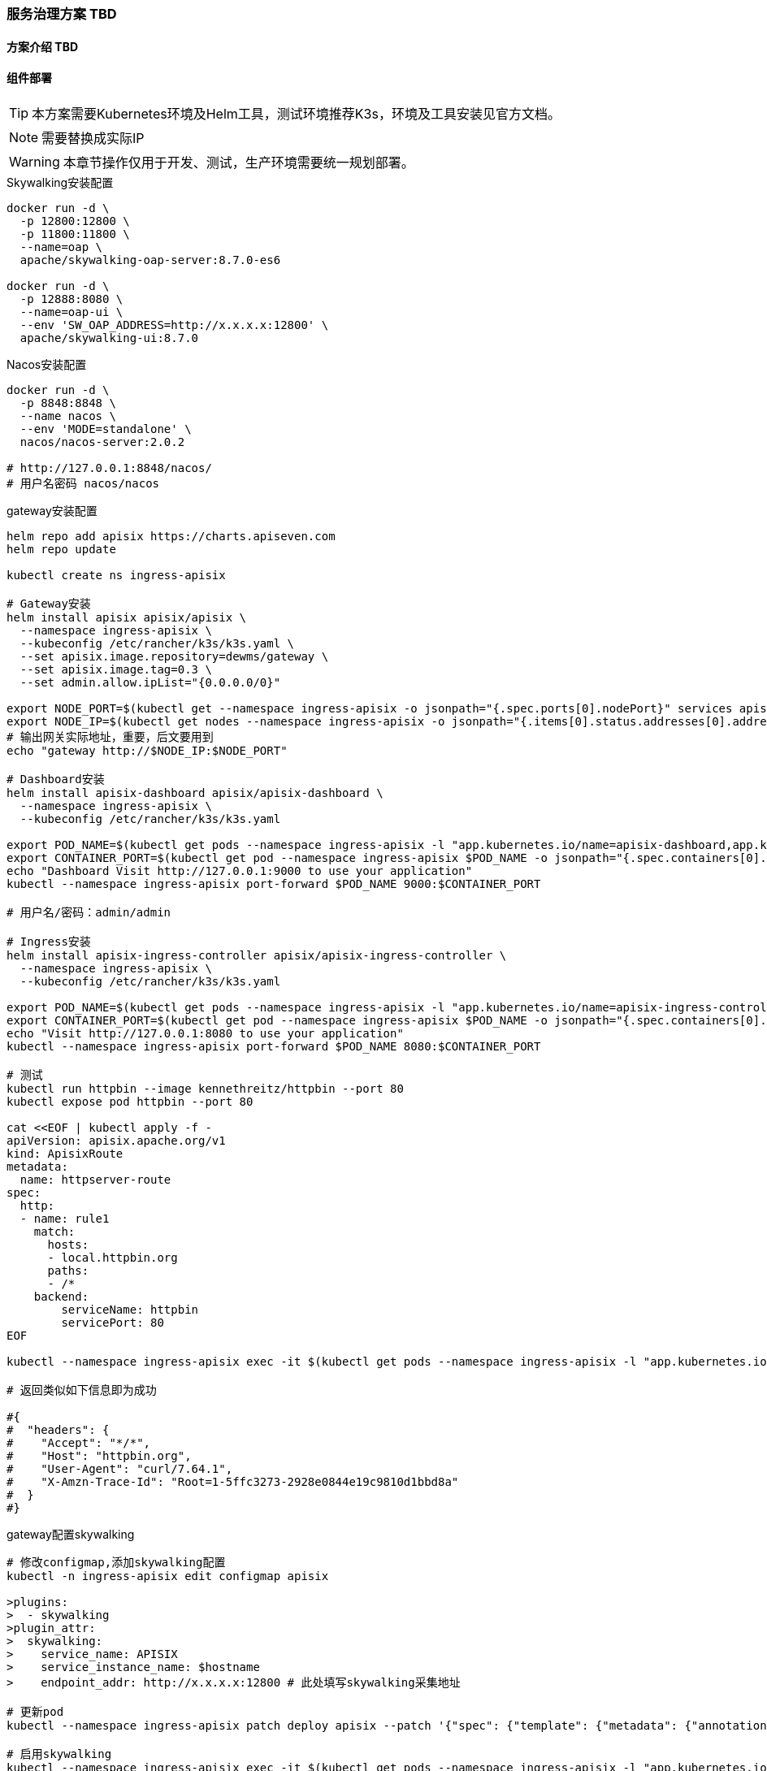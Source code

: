 === 服务治理方案 TBD

==== 方案介绍 TBD

==== 组件部署

TIP: 本方案需要Kubernetes环境及Helm工具，测试环境推荐K3s，环境及工具安装见官方文档。

NOTE: 需要替换成实际IP

WARNING: 本章节操作仅用于开发、测试，生产环境需要统一规划部署。

[source,bash]
.Skywalking安装配置
----
docker run -d \
  -p 12800:12800 \
  -p 11800:11800 \
  --name=oap \
  apache/skywalking-oap-server:8.7.0-es6

docker run -d \
  -p 12888:8080 \
  --name=oap-ui \
  --env 'SW_OAP_ADDRESS=http://x.x.x.x:12800' \
  apache/skywalking-ui:8.7.0
----

[source,bash]
.Nacos安装配置
----
docker run -d \
  -p 8848:8848 \
  --name nacos \
  --env 'MODE=standalone' \
  nacos/nacos-server:2.0.2

# http://127.0.0.1:8848/nacos/
# 用户名密码 nacos/nacos
----

[source,bash]
.gateway安装配置
----
helm repo add apisix https://charts.apiseven.com
helm repo update

kubectl create ns ingress-apisix

# Gateway安装
helm install apisix apisix/apisix \
  --namespace ingress-apisix \
  --kubeconfig /etc/rancher/k3s/k3s.yaml \
  --set apisix.image.repository=dewms/gateway \
  --set apisix.image.tag=0.3 \
  --set admin.allow.ipList="{0.0.0.0/0}"

export NODE_PORT=$(kubectl get --namespace ingress-apisix -o jsonpath="{.spec.ports[0].nodePort}" services apisix-gateway)
export NODE_IP=$(kubectl get nodes --namespace ingress-apisix -o jsonpath="{.items[0].status.addresses[0].address}")
# 输出网关实际地址，重要，后文要用到
echo "gateway http://$NODE_IP:$NODE_PORT"

# Dashboard安装
helm install apisix-dashboard apisix/apisix-dashboard \
  --namespace ingress-apisix \
  --kubeconfig /etc/rancher/k3s/k3s.yaml

export POD_NAME=$(kubectl get pods --namespace ingress-apisix -l "app.kubernetes.io/name=apisix-dashboard,app.kubernetes.io/instance=apisix-dashboard" -o jsonpath="{.items[0].metadata.name}")
export CONTAINER_PORT=$(kubectl get pod --namespace ingress-apisix $POD_NAME -o jsonpath="{.spec.containers[0].ports[0].containerPort}")
echo "Dashboard Visit http://127.0.0.1:9000 to use your application"
kubectl --namespace ingress-apisix port-forward $POD_NAME 9000:$CONTAINER_PORT

# 用户名/密码：admin/admin

# Ingress安装
helm install apisix-ingress-controller apisix/apisix-ingress-controller \
  --namespace ingress-apisix \
  --kubeconfig /etc/rancher/k3s/k3s.yaml

export POD_NAME=$(kubectl get pods --namespace ingress-apisix -l "app.kubernetes.io/name=apisix-ingress-controller,app.kubernetes.io/instance=apisix-ingress-controller" -o jsonpath="{.items[0].metadata.name}")
export CONTAINER_PORT=$(kubectl get pod --namespace ingress-apisix $POD_NAME -o jsonpath="{.spec.containers[0].ports[0].containerPort}")
echo "Visit http://127.0.0.1:8080 to use your application"
kubectl --namespace ingress-apisix port-forward $POD_NAME 8080:$CONTAINER_PORT

# 测试
kubectl run httpbin --image kennethreitz/httpbin --port 80
kubectl expose pod httpbin --port 80

cat <<EOF | kubectl apply -f -
apiVersion: apisix.apache.org/v1
kind: ApisixRoute
metadata:
  name: httpserver-route
spec:
  http:
  - name: rule1
    match:
      hosts:
      - local.httpbin.org
      paths:
      - /*
    backend:
        serviceName: httpbin
        servicePort: 80
EOF

kubectl --namespace ingress-apisix exec -it $(kubectl get pods --namespace ingress-apisix -l "app.kubernetes.io/name=apisix,app.kubernetes.io/instance=apisix" -o jsonpath="{.items[0].metadata.name}") -- curl http://127.0.0.1:9080/headers -H 'Host: local.httpbin.org'

# 返回类似如下信息即为成功

#{
#  "headers": {
#    "Accept": "*/*",
#    "Host": "httpbin.org",
#    "User-Agent": "curl/7.64.1",
#    "X-Amzn-Trace-Id": "Root=1-5ffc3273-2928e0844e19c9810d1bbd8a"
#  }
#}
----

[source,bash]
.gateway配置skywalking
----
# 修改configmap,添加skywalking配置
kubectl -n ingress-apisix edit configmap apisix

>plugins:
>  - skywalking
>plugin_attr:
>  skywalking:
>    service_name: APISIX
>    service_instance_name: $hostname
>    endpoint_addr: http://x.x.x.x:12800 # 此处填写skywalking采集地址

# 更新pod
kubectl --namespace ingress-apisix patch deploy apisix --patch '{"spec": {"template": {"metadata": {"annotations": {"version/config": "1" }}}}}'

# 启用skywalking
kubectl --namespace ingress-apisix exec -it $(kubectl get pods --namespace ingress-apisix -l "app.kubernetes.io/name=apisix,app.kubernetes.io/instance=apisix" -o jsonpath="{.items[0].metadata.name}") -- curl "http://127.0.0.1:9180/apisix/admin/global_rules/2" -H "Content-Type: application/json" -H "X-API-KEY: edd1c9f034335f136f87ad84b625c8f1" -X PUT -d '
{
  "plugins": {
      "skywalking": {
            "sample_ratio": 1
      }
  }
}'

----


==== 组件配置



===== Fluentd

TIP: https://github.com/kiwigrid/helm-charts/tree/master/charts/fluentd-elasticsearch +
https://kiwigrid.github.io/

.安装配置
[source,bash]
----
helm repo add kiwigrid https://kiwigrid.github.io

# 安装
# · 不使用代理要加上 --set image.tag=v2.4.0 --set image.repository=registry.cn-hangzhou.aliyuncs.com/google_containers/fluentd-elasticsearch
#    如需使用最新版本镜像，可自行下载镜像源文件制作镜像
#    地址：https://github.com/kubernetes/kubernetes/tree/master/cluster/addons/fluentd-elasticsearch/fluentd-es-image
# · 镜像版本建议使用v2.5.2以上，避免一些bug。
# · 请根据需要进行节点亲和性相关设置，但请保证需要收集日志的节点有Fluentd部署。
#    e.g. 若只需收集部署了应用的节点的日志，设置 --set nodeSelector.group=app
# · 通过启用configMaps.useDefaults各类型的日志配置文件，来实现各类日志的收集，默认为全部启用。
#    更多的日志收集配置，请见：https://docs.fluentd.org
# · 若要启用Prometheus进行监控Fluentd，
#    需要先将Fluentd通过设置service暴露出来，然后设置prometheusRule和serviceMonitor。
#    此配置需结合Prometheus-operator使用。
helm install kiwigrid/fluentd-elasticsearch --name dew-fluentd-es --namespace devops --version=3.0.0 \
    --set elasticsearch.host=dew-elasticsearch-master \
    --set elasticsearch.port=9200 \
    --set elasticsearch.logstash_prefix=logstash \
    --set service.type=ClusterIP \
    --set service.ports[0].name="monitor-agent" \
    --set service.ports[0].port=24231 \
    --set prometheusRule.enabled=true \
    --set prometheusRule.prometheusNamespace=devops \
    --set prometheusRule.labels.app=prometheus-operator \
    --set prometheusRule.labels.release=dew-prometheus-operator \
    --set serviceMonitor.enabled=true \
    --set serviceMonitor.labels.release=dew-prometheus-operator \
    --set configMaps.useDefaults.outputConf=true \
    --set configMaps.useDefaults.containersInputConf=true \
    --set configMaps.useDefaults.systemConf=false \
    --set configMaps.useDefaults.systemInputConf=false \
    --set configMaps.useDefaults.forwardInputConf=false \
    --set configMaps.useDefaults.monitoringConf=false
----
